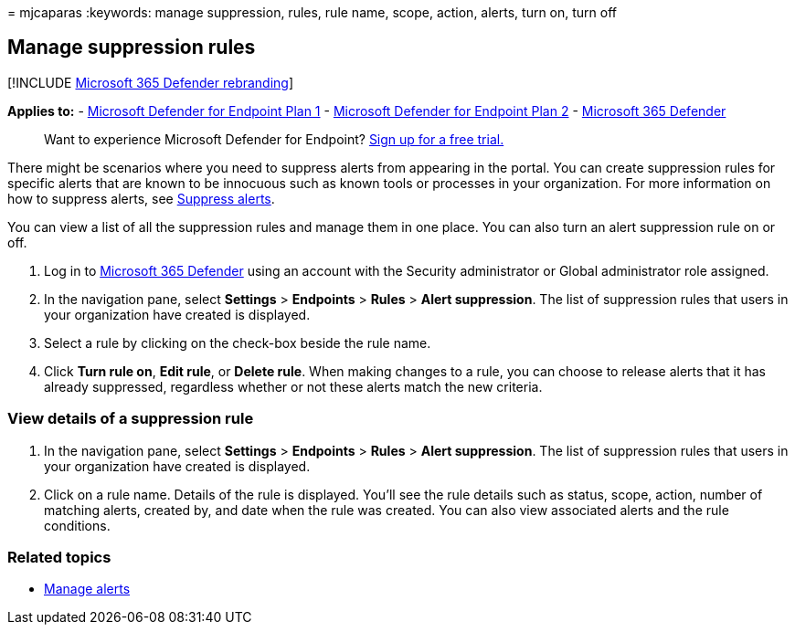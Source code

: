 = 
mjcaparas
:keywords: manage suppression, rules, rule name, scope, action, alerts,
turn on, turn off

== Manage suppression rules

{empty}[!INCLUDE link:../../includes/microsoft-defender.md[Microsoft 365
Defender rebranding]]

*Applies to:* -
https://go.microsoft.com/fwlink/p/?linkid=2154037[Microsoft Defender for
Endpoint Plan 1] -
https://go.microsoft.com/fwlink/p/?linkid=2154037[Microsoft Defender for
Endpoint Plan 2] -
https://go.microsoft.com/fwlink/?linkid=2118804[Microsoft 365 Defender]

____
Want to experience Microsoft Defender for Endpoint?
https://signup.microsoft.com/create-account/signup?products=7f379fee-c4f9-4278-b0a1-e4c8c2fcdf7e&ru=https://aka.ms/MDEp2OpenTrial?ocid=docs-wdatp-exposedapis-abovefoldlink[Sign
up for a free trial.]
____

There might be scenarios where you need to suppress alerts from
appearing in the portal. You can create suppression rules for specific
alerts that are known to be innocuous such as known tools or processes
in your organization. For more information on how to suppress alerts,
see link:manage-alerts.md[Suppress alerts].

You can view a list of all the suppression rules and manage them in one
place. You can also turn an alert suppression rule on or off.

[arabic]
. Log in to https://go.microsoft.com/fwlink/p/?linkid=2077139[Microsoft
365 Defender] using an account with the Security administrator or Global
administrator role assigned.
. In the navigation pane, select *Settings* > *Endpoints* > *Rules* >
*Alert suppression*. The list of suppression rules that users in your
organization have created is displayed.
. Select a rule by clicking on the check-box beside the rule name.
. Click *Turn rule on*, *Edit rule*, or *Delete rule*. When making
changes to a rule, you can choose to release alerts that it has already
suppressed, regardless whether or not these alerts match the new
criteria.

=== View details of a suppression rule

[arabic]
. In the navigation pane, select *Settings* > *Endpoints* > *Rules* >
*Alert suppression*. The list of suppression rules that users in your
organization have created is displayed.
. Click on a rule name. Details of the rule is displayed. You’ll see the
rule details such as status, scope, action, number of matching alerts,
created by, and date when the rule was created. You can also view
associated alerts and the rule conditions.

=== Related topics

* link:manage-alerts.md[Manage alerts]
